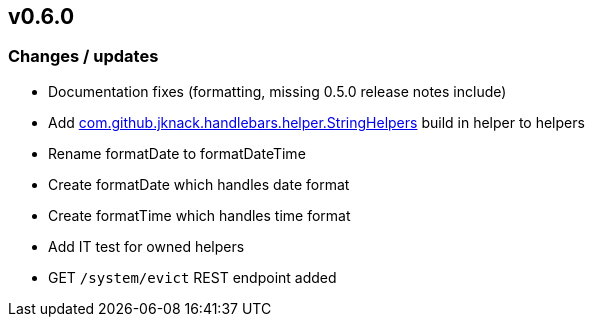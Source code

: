 == v0.6.0

=== Changes / updates

* Documentation fixes (formatting, missing 0.5.0 release notes include)
* Add https://github.com/jknack/handlebars.java/blob/v4.3.1/handlebars/src/main/java/com/github/jknack/handlebars/helper/StringHelpers.java[com.github.jknack.handlebars.helper.StringHelpers] build in helper to helpers
* Rename formatDate to formatDateTime
* Create formatDate which handles date format
* Create formatTime which handles time format
* Add IT test for owned helpers
* GET `/system/evict` REST endpoint added